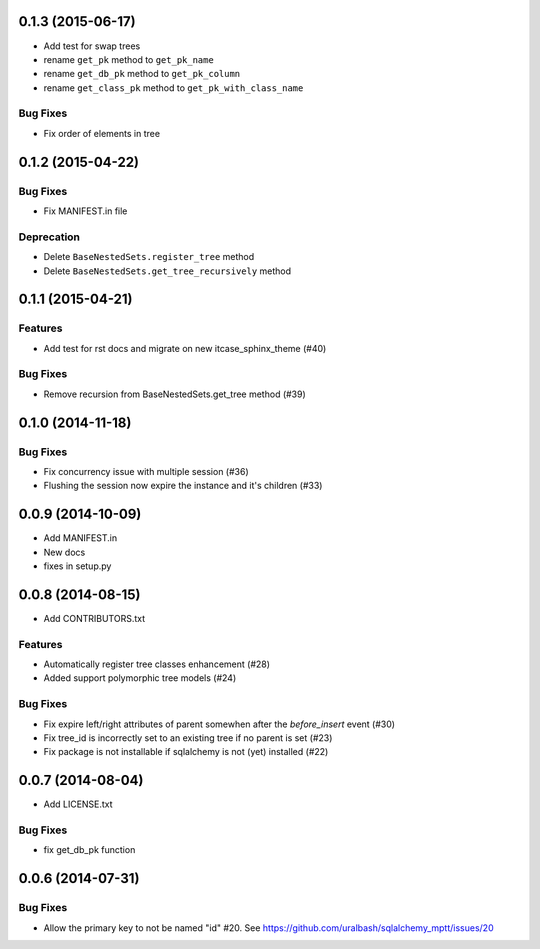 0.1.3 (2015-06-17)
==================

- Add test for swap trees
- rename ``get_pk`` method to ``get_pk_name``
- rename ``get_db_pk`` method to ``get_pk_column``
- rename ``get_class_pk`` method to ``get_pk_with_class_name``

Bug Fixes
---------

- Fix order of elements in tree

0.1.2 (2015-04-22)
==================

Bug Fixes
---------

- Fix MANIFEST.in file

Deprecation
-----------

- Delete ``BaseNestedSets.register_tree`` method
- Delete ``BaseNestedSets.get_tree_recursively`` method

0.1.1 (2015-04-21)
==================

Features
--------

- Add test for rst docs and migrate on new itcase_sphinx_theme (#40)

Bug Fixes
---------

- Remove recursion from BaseNestedSets.get_tree method (#39)

0.1.0 (2014-11-18)
==================

Bug Fixes
---------

- Fix concurrency issue with multiple session (#36)
- Flushing the session now expire the instance and it's children (#33)

0.0.9 (2014-10-09)
==================

- Add MANIFEST.in
- New docs
- fixes in setup.py

0.0.8 (2014-08-15)
==================

- Add CONTRIBUTORS.txt

Features
--------

- Automatically register tree classes enhancement (#28)
- Added support polymorphic tree models (#24)

Bug Fixes
---------

- Fix expire left/right attributes of parent somewhen after the `before_insert` event (#30)
- Fix tree_id is incorrectly set to an existing tree if no parent is set (#23)
- Fix package is not installable if sqlalchemy is not (yet) installed (#22)

0.0.7 (2014-08-04)
==================

- Add LICENSE.txt

Bug Fixes
---------

- fix get_db_pk function


0.0.6 (2014-07-31)
==================

Bug Fixes
---------

-  Allow the primary key to not be named "id" #20. See https://github.com/uralbash/sqlalchemy_mptt/issues/20
